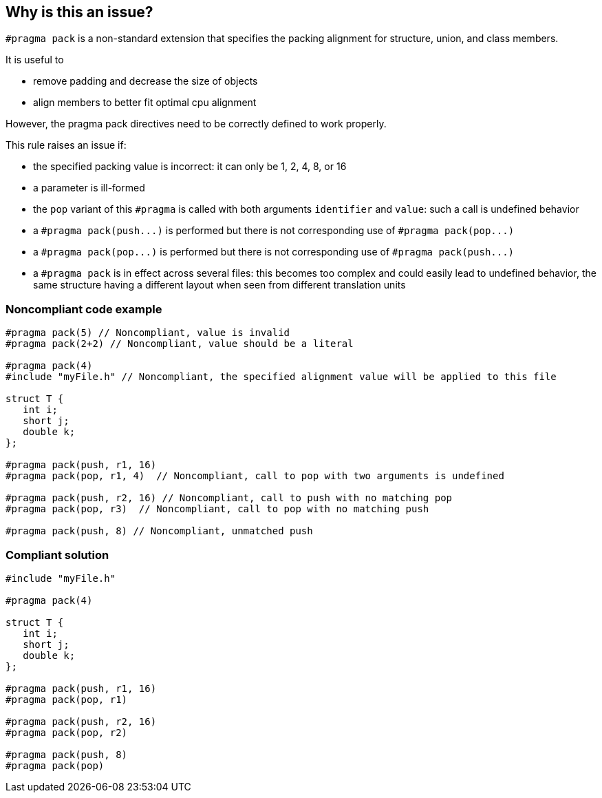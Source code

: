 == Why is this an issue?

``++#pragma pack++`` is a non-standard extension that specifies the packing alignment for structure, union, and class members.

It is useful to

* remove padding and decrease the size of objects
* align members to better fit optimal cpu alignment

However, the pragma pack directives need to be correctly defined to work properly.


This rule raises an issue if:

* the specified packing value is incorrect: it can only be 1, 2, 4, 8, or 16
* a parameter is ill-formed
* the ``++pop++`` variant of this ``++#pragma++`` is called with both arguments ``++identifier++`` and ``++value++``: such a call is undefined behavior
* a ``++#pragma pack(push...)++`` is performed but there is not corresponding use of ``++#pragma pack(pop...)++``
* a ``++#pragma pack(pop...)++`` is performed but there is not corresponding use of ``++#pragma pack(push...)++``
* a ``++#pragma pack++`` is in effect across several files: this becomes too complex and could easily lead to undefined behavior, the same structure having a different layout when seen from different translation units


=== Noncompliant code example

[source,cpp]
----
#pragma pack(5) // Noncompliant, value is invalid
#pragma pack(2+2) // Noncompliant, value should be a literal

#pragma pack(4)
#include "myFile.h" // Noncompliant, the specified alignment value will be applied to this file

struct T {
   int i;
   short j;
   double k;
};

#pragma pack(push, r1, 16)
#pragma pack(pop, r1, 4)  // Noncompliant, call to pop with two arguments is undefined

#pragma pack(push, r2, 16) // Noncompliant, call to push with no matching pop
#pragma pack(pop, r3)  // Noncompliant, call to pop with no matching push

#pragma pack(push, 8) // Noncompliant, unmatched push
----


=== Compliant solution

[source,cpp]
----
#include "myFile.h"

#pragma pack(4)

struct T {
   int i;
   short j;
   double k;
};

#pragma pack(push, r1, 16)
#pragma pack(pop, r1)

#pragma pack(push, r2, 16)
#pragma pack(pop, r2)

#pragma pack(push, 8)
#pragma pack(pop)
----

